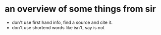 * an overview of some things from sir
 - don't use first hand info, find a source and cite it.
 - don't use shortend words like isn't, say is not
